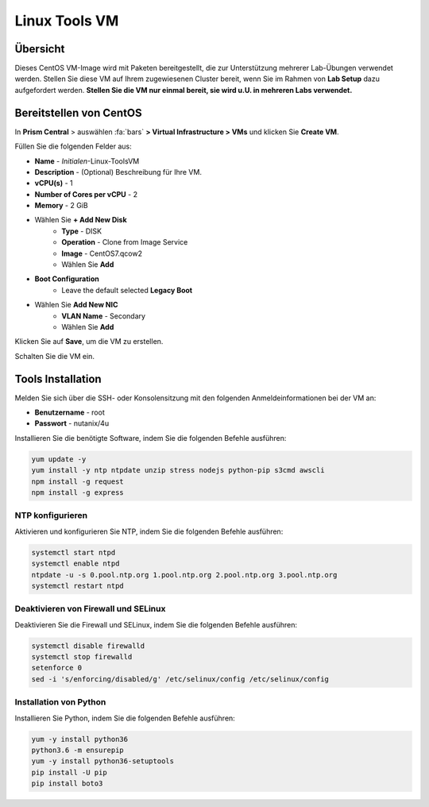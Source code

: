 .. _linux_tools_vm:

---------------
Linux Tools VM
---------------

Übersicht
+++++++++

Dieses CentOS VM-Image wird mit Paketen bereitgestellt, die zur Unterstützung mehrerer Lab-Übungen verwendet werden. Stellen Sie diese VM auf Ihrem zugewiesenen Cluster bereit, wenn Sie im Rahmen von **Lab Setup** dazu aufgefordert werden. **Stellen Sie die VM nur einmal bereit, sie wird u.U. in mehreren Labs verwendet.**

Bereitstellen von CentOS
++++++++++++++++++++++++

In **Prism Central** > auswählen :fa:`bars` **> Virtual Infrastructure > VMs** und klicken Sie **Create VM**.

Füllen Sie die folgenden Felder aus:

- **Name** - *Initialen*-Linux-ToolsVM
- **Description** - (Optional) Beschreibung für Ihre VM.
- **vCPU(s)** - 1
- **Number of Cores per vCPU** - 2
- **Memory** - 2 GiB

- Wählen Sie **+ Add New Disk**
    - **Type** - DISK
    - **Operation** - Clone from Image Service
    - **Image** - CentOS7.qcow2
    - Wählen Sie **Add**

- **Boot Configuration**
    - Leave the default selected **Legacy Boot**

- Wählen Sie **Add New NIC**
    - **VLAN Name** - Secondary
    - Wählen Sie **Add**

Klicken Sie auf **Save**, um die VM zu erstellen.

Schalten Sie die VM ein.

Tools Installation
++++++++++++++++++

Melden Sie sich über die SSH- oder Konsolensitzung mit den folgenden Anmeldeinformationen bei der VM an:

- **Benutzername** - root
- **Passwort** - nutanix/4u

Installieren Sie die benötigte Software, indem Sie die folgenden Befehle ausführen:

.. code-block:: bash

  yum update -y
  yum install -y ntp ntpdate unzip stress nodejs python-pip s3cmd awscli
  npm install -g request
  npm install -g express


NTP konfigurieren 
.................

Aktivieren und konfigurieren Sie NTP, indem Sie die folgenden Befehle ausführen:

.. code-block:: bash

  systemctl start ntpd
  systemctl enable ntpd
  ntpdate -u -s 0.pool.ntp.org 1.pool.ntp.org 2.pool.ntp.org 3.pool.ntp.org
  systemctl restart ntpd

Deaktivieren von Firewall und SELinux 
.....................................

Deaktivieren Sie die Firewall und SELinux, indem Sie die folgenden Befehle ausführen:

.. code-block:: bash

  systemctl disable firewalld
  systemctl stop firewalld
  setenforce 0
  sed -i 's/enforcing/disabled/g' /etc/selinux/config /etc/selinux/config

Installation von Python
.......................

Installieren Sie Python, indem Sie die folgenden Befehle ausführen:

.. code-block:: bash

  yum -y install python36
  python3.6 -m ensurepip
  yum -y install python36-setuptools
  pip install -U pip
  pip install boto3
